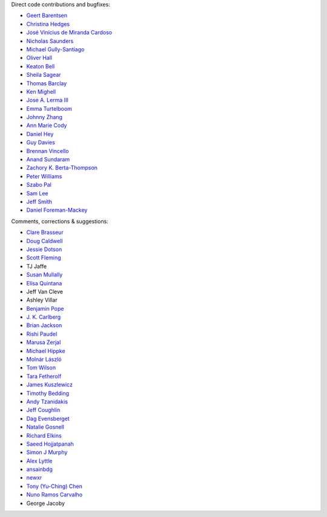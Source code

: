 Direct code contributions and bugfixes:

- `Geert Barentsen <https://github.com/barentsen>`_
- `Christina Hedges <https://github.com/christinahedges>`_
- `José Vinícius de Miranda Cardoso <https://github.com/mirca>`_
- `Nicholas Saunders <https://github.com/nksaunders>`_
- `Michael Gully-Santiago <https://github.com/gully>`_
- `Oliver Hall <https://github.com/ojhall94>`_
- `Keaton Bell <https://github.com/keatonb>`_
- `Sheila Sagear <https://github.com/ssagear>`_
- `Thomas Barclay <https://github.com/mrtommyb>`_
- `Ken Mighell <https://github.com/KenMighell>`_
- `Jose A. Lerma III <https://github.com/JoseALermaIII>`_
- `Emma Turtelboom <https://github.com/Emmavt>`_
- `Johnny Zhang <https://github.com/johnnyzhang295>`_
- `Ann Marie Cody <https://github.com/amcody>`_
- `Daniel Hey <https://github.com/danielhey>`_
- `Guy Davies <https://github.com/grd349>`_
- `Brennan Vincello <https://github.com/brennv>`_
- `Anand Sundaram <https://github.com/anand-sundaram-zocdoc>`_
- `Zachory K. Berta-Thompson <https://github.com/zkbt>`_
- `Peter Williams <https://github.com/pkgw>`_
- `Szabo Pal <https://github.com/zabop>`_
- `Sam Lee <https://github.com/orionlee>`_
- `Jeff Smith <https://github.com/jcsmithhere>`_
- `Daniel Foreman-Mackey <https://github.com/dfm>`_


Comments, corrections & suggestions:

- `Clare Brasseur <https://github.com/ceb8>`_
- `Doug Caldwell <https://github.com/dacmess>`_
- `Jessie Dotson <https://github.com/jessie-dotson>`_
- `Scott Fleming <https://github.com/scfleming>`_
- TJ Jaffe
- `Susan Mullally <https://github.com/mustaric>`_
- `Elisa Quintana <https://github.com/elisaquintana>`_
- Jeff Van Cleve
- Ashley Villar
- `Benjamin Pope <https://github.com/benjaminpope>`_
- `J. K. Carlberg <https://github.com/jkcarlberg>`_
- `Brian Jackson <https://github.com/decaelus>`_
- `Rishi Paudel <https://github.com/rrpastro>`_
- `Marusa Zerjal <https://github.com/marusazerjal>`_
- `Michael Hippke <https://github.com/hippke>`_
- `Molnár László <https://github.com/lacalaca85>`_
- `Tom Wilson <https://github.com/Onoddil>`_
- `Tara Fetherolf <https://github.com/tfetherolf>`_
- `James Kuszlewicz <https://github.com/jsk389>`_
- `Timothy Bedding <https://github.com/timbedding>`_
- `Andy Tzanidakis <https://github.com/AndyTza>`_
- `Jeff Coughlin <https://github.com/JeffLCoughlin>`_
- `Dag Evensberget <https://github.com/svaberg>`_
- `Natalie Gosnell <https://github.com/nattieg>`_
- `Richard Elkins <https://github.com/texadactyl>`_
- `Saeed Hojjatpanah <https://github.com/saeedm31>`_
- `Simon J Murphy <https://github.com/SimonJMurphy>`_
- `Alex Lyttle <https://github.com/alexlyttle>`_
- `ansainbdg <https://github.com/ansainbdg>`_
- `newxr <https://github.com/newxr>`_
- `Tony (Yu-Ching) Chen <https://github.com/xyz3919>`_
- `Nuno Ramos Carvalho <https://github.com/nunorc>`_
- George Jacoby

